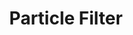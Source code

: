 :PROPERTIES:
:ID:       71cafa5c-248b-4045-a86e-ea8f5f8a027d
:END:
#+title: Particle Filter

#+HUGO_AUTO_SET_LASTMOD: t
#+hugo_base_dir: ~/BrainDump/

#+hugo_section: notes

#+HUGO_TAGS: placeholder

#+BIBLIOGRAPHY: ~/Org/zotero_refs.bib
#+OPTIONS: num:nil ^:{} toc:nil
